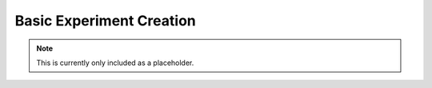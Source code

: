 Basic Experiment Creation
=========================

.. note::
    This is currently only included as a placeholder.
